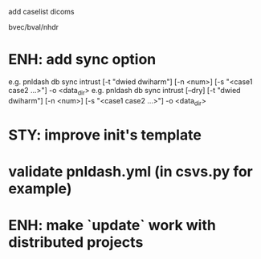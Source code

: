 add caselist
dicoms

bvec/bval/nhdr

* ENH: add sync option
  e.g. pnldash db sync intrust [-t "dwied dwiharm"] [-n <num>] [-s "<case1 case2 ...>"] -o <data_dir>
  e.g. pnldash db sync intrust [--dry] [-t "dwied dwiharm"] [-n <num>] [-s "<case1 case2 ...>"] -o <data_dir>
* STY: improve init's template
* validate pnldash.yml (in csvs.py for example)
* ENH: make `update` work with distributed projects
